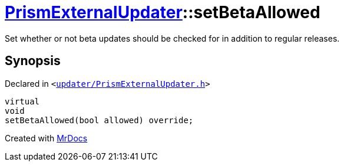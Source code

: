 [#PrismExternalUpdater-setBetaAllowed]
= xref:PrismExternalUpdater.adoc[PrismExternalUpdater]::setBetaAllowed
:relfileprefix: ../
:mrdocs:


Set whether or not beta updates should be checked for in addition to regular releases&period;



== Synopsis

Declared in `&lt;https://github.com/PrismLauncher/PrismLauncher/blob/develop/launcher/updater/PrismExternalUpdater.h#L80[updater&sol;PrismExternalUpdater&period;h]&gt;`

[source,cpp,subs="verbatim,replacements,macros,-callouts"]
----
virtual
void
setBetaAllowed(bool allowed) override;
----



[.small]#Created with https://www.mrdocs.com[MrDocs]#
